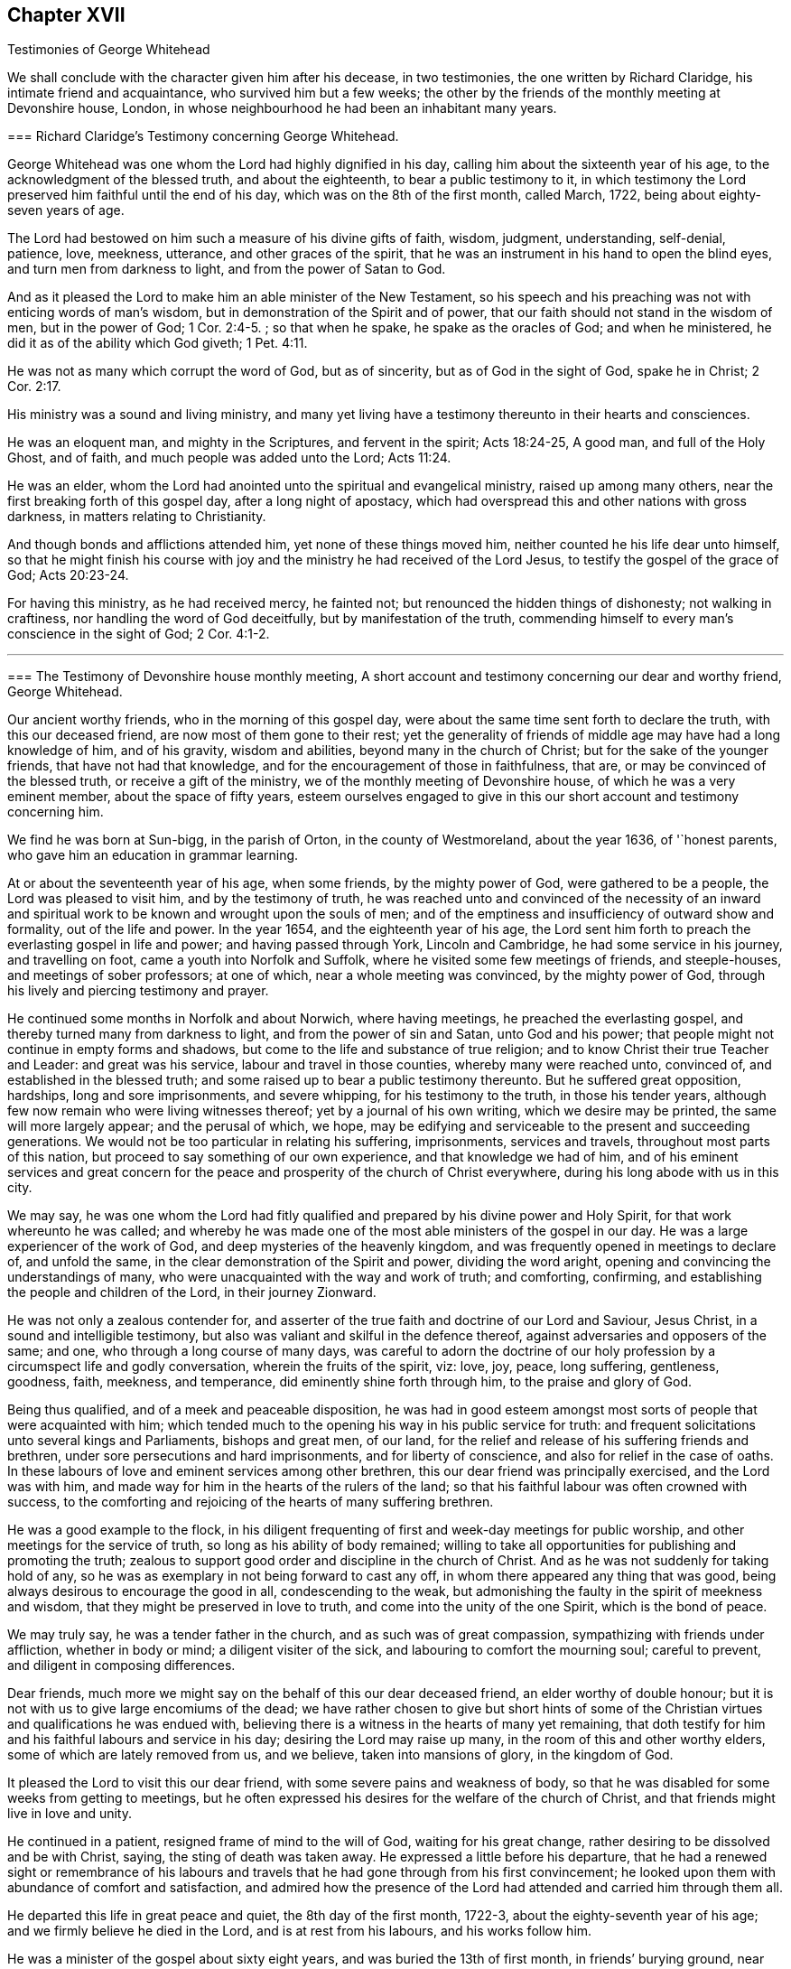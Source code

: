 == Chapter XVII

[.chapter-subtitle--blurb]
Testimonies of George Whitehead

We shall conclude with the character given him after his decease, in two testimonies,
the one written by Richard Claridge, his intimate friend and acquaintance,
who survived him but a few weeks;
the other by the friends of the monthly meeting at Devonshire house, London,
in whose neighbourhood he had been an inhabitant many years.

[.embedded-content-document.testimony]
--

[.blurb]
=== Richard Claridge`'s Testimony concerning George Whitehead.

George Whitehead was one whom the Lord had highly dignified in his day,
calling him about the sixteenth year of his age,
to the acknowledgment of the blessed truth, and about the eighteenth,
to bear a public testimony to it,
in which testimony the Lord preserved him faithful until the end of his day,
which was on the 8th of the first month, called March, 1722,
being about eighty-seven years of age.

The Lord had bestowed on him such a measure of his divine gifts of faith, wisdom,
judgment, understanding, self-denial, patience, love, meekness, utterance,
and other graces of the spirit,
that he was an instrument in his hand to open the blind eyes,
and turn men from darkness to light, and from the power of Satan to God.

And as it pleased the Lord to make him an able minister of the New Testament,
so his speech and his preaching was not with enticing words of man`'s wisdom,
but in demonstration of the Spirit and of power,
that our faith should not stand in the wisdom of men, but in the power of God; 1 Cor. 2:4-5.
; so that when he spake, he spake as the oracles of God;
and when he ministered, he did it as of the ability which God giveth; 1 Pet. 4:11.

He was not as many which corrupt the word of God, but as of sincerity,
but as of God in the sight of God, spake he in Christ; 2 Cor. 2:17.

His ministry was a sound and living ministry,
and many yet living have a testimony thereunto in their hearts and consciences.

He was an eloquent man, and mighty in the Scriptures, and fervent in the spirit;
Acts 18:24-25, A good man, and full of the Holy Ghost, and of faith,
and much people was added unto the Lord; Acts 11:24.

He was an elder, whom the Lord had anointed unto the spiritual and evangelical ministry,
raised up among many others, near the first breaking forth of this gospel day,
after a long night of apostacy,
which had overspread this and other nations with gross darkness,
in matters relating to Christianity.

And though bonds and afflictions attended him, yet none of these things moved him,
neither counted he his life dear unto himself,
so that he might finish his course with joy and the
ministry he had received of the Lord Jesus,
to testify the gospel of the grace of God; Acts 20:23-24.

For having this ministry, as he had received mercy, he fainted not;
but renounced the hidden things of dishonesty; not walking in craftiness,
nor handling the word of God deceitfully, but by manifestation of the truth,
commending himself to every man`'s conscience in the sight of God; 2 Cor. 4:1-2.

--

[.asterism]
'''

[.embedded-content-document.testimony]
--

[.blurb]
=== The Testimony of Devonshire house monthly meeting, A short account and testimony concerning our dear and worthy friend, George Whitehead.

Our ancient worthy friends, who in the morning of this gospel day,
were about the same time sent forth to declare the truth, with this our deceased friend,
are now most of them gone to their rest;
yet the generality of friends of middle age may have had a long knowledge of him,
and of his gravity, wisdom and abilities, beyond many in the church of Christ;
but for the sake of the younger friends, that have not had that knowledge,
and for the encouragement of those in faithfulness, that are,
or may be convinced of the blessed truth, or receive a gift of the ministry,
we of the monthly meeting of Devonshire house, of which he was a very eminent member,
about the space of fifty years,
esteem ourselves engaged to give in this our short account and testimony concerning him.

We find he was born at Sun-bigg, in the parish of Orton, in the county of Westmoreland,
about the year 1636, of '`honest parents, who gave him an education in grammar learning.

At or about the seventeenth year of his age, when some friends,
by the mighty power of God, were gathered to be a people,
the Lord was pleased to visit him, and by the testimony of truth,
he was reached unto and convinced of the necessity of an inward
and spiritual work to be known and wrought upon the souls of men;
and of the emptiness and insufficiency of outward show and formality,
out of the life and power.
In the year 1654, and the eighteenth year of his age,
the Lord sent him forth to preach the everlasting gospel in life and power;
and having passed through York, Lincoln and Cambridge,
he had some service in his journey, and travelling on foot,
came a youth into Norfolk and Suffolk, where he visited some few meetings of friends,
and steeple-houses, and meetings of sober professors; at one of which,
near a whole meeting was convinced, by the mighty power of God,
through his lively and piercing testimony and prayer.

He continued some months in Norfolk and about Norwich, where having meetings,
he preached the everlasting gospel, and thereby turned many from darkness to light,
and from the power of sin and Satan, unto God and his power;
that people might not continue in empty forms and shadows,
but come to the life and substance of true religion;
and to know Christ their true Teacher and Leader: and great was his service,
labour and travel in those counties, whereby many were reached unto, convinced of,
and established in the blessed truth;
and some raised up to bear a public testimony thereunto.
But he suffered great opposition, hardships, long and sore imprisonments,
and severe whipping, for his testimony to the truth, in those his tender years,
although few now remain who were living witnesses thereof;
yet by a journal of his own writing, which we desire may be printed,
the same will more largely appear; and the perusal of which, we hope,
may be edifying and serviceable to the present and succeeding generations.
We would not be too particular in relating his suffering, imprisonments,
services and travels, throughout most parts of this nation,
but proceed to say something of our own experience, and that knowledge we had of him,
and of his eminent services and great concern for the peace
and prosperity of the church of Christ everywhere,
during his long abode with us in this city.

We may say,
he was one whom the Lord had fitly qualified and
prepared by his divine power and Holy Spirit,
for that work whereunto he was called;
and whereby he was made one of the most able ministers of the gospel in our day.
He was a large experiencer of the work of God,
and deep mysteries of the heavenly kingdom,
and was frequently opened in meetings to declare of, and unfold the same,
in the clear demonstration of the Spirit and power, dividing the word aright,
opening and convincing the understandings of many,
who were unacquainted with the way and work of truth; and comforting, confirming,
and establishing the people and children of the Lord, in their journey Zionward.

He was not only a zealous contender for,
and asserter of the true faith and doctrine of our Lord and Saviour, Jesus Christ,
in a sound and intelligible testimony,
but also was valiant and skilful in the defence thereof,
against adversaries and opposers of the same; and one,
who through a long course of many days,
was careful to adorn the doctrine of our holy profession
by a circumspect life and godly conversation,
wherein the fruits of the spirit, viz: love, joy, peace, long suffering, gentleness,
goodness, faith, meekness, and temperance, did eminently shine forth through him,
to the praise and glory of God.

Being thus qualified, and of a meek and peaceable disposition,
he was had in good esteem amongst most sorts of people that were acquainted with him;
which tended much to the opening his way in his public service for truth:
and frequent solicitations unto several kings and Parliaments, bishops and great men,
of our land, for the relief and release of his suffering friends and brethren,
under sore persecutions and hard imprisonments, and for liberty of conscience,
and also for relief in the case of oaths.
In these labours of love and eminent services among other brethren,
this our dear friend was principally exercised, and the Lord was with him,
and made way for him in the hearts of the rulers of the land;
so that his faithful labour was often crowned with success,
to the comforting and rejoicing of the hearts of many suffering brethren.

He was a good example to the flock,
in his diligent frequenting of first and week-day meetings for public worship,
and other meetings for the service of truth, so long as his ability of body remained;
willing to take all opportunities for publishing and promoting the truth;
zealous to support good order and discipline in the church of Christ.
And as he was not suddenly for taking hold of any,
so he was as exemplary in not being forward to cast any off,
in whom there appeared any thing that was good,
being always desirous to encourage the good in all, condescending to the weak,
but admonishing the faulty in the spirit of meekness and wisdom,
that they might be preserved in love to truth, and come into the unity of the one Spirit,
which is the bond of peace.

We may truly say, he was a tender father in the church,
and as such was of great compassion, sympathizing with friends under affliction,
whether in body or mind; a diligent visiter of the sick,
and labouring to comfort the mourning soul; careful to prevent,
and diligent in composing differences.

Dear friends, much more we might say on the behalf of this our dear deceased friend,
an elder worthy of double honour;
but it is not with us to give large encomiums of the dead;
we have rather chosen to give but short hints of some of
the Christian virtues and qualifications he was endued with,
believing there is a witness in the hearts of many yet remaining,
that doth testify for him and his faithful labours and service in his day;
desiring the Lord may raise up many, in the room of this and other worthy elders,
some of which are lately removed from us, and we believe, taken into mansions of glory,
in the kingdom of God.

It pleased the Lord to visit this our dear friend,
with some severe pains and weakness of body,
so that he was disabled for some weeks from getting to meetings,
but he often expressed his desires for the welfare of the church of Christ,
and that friends might live in love and unity.

He continued in a patient, resigned frame of mind to the will of God,
waiting for his great change, rather desiring to be dissolved and be with Christ, saying,
the sting of death was taken away.
He expressed a little before his departure,
that he had a renewed sight or remembrance of his labours
and travels that he had gone through from his first convincement;
he looked upon them with abundance of comfort and satisfaction,
and admired how the presence of the Lord had attended and carried him through them all.

He departed this life in great peace and quiet, the 8th day of the first month, 1722-3,
about the eighty-seventh year of his age; and we firmly believe he died in the Lord,
and is at rest from his labours, and his works follow him.

He was a minister of the gospel about sixty eight years,
and was buried the 13th of first month, in friends`' burying ground, near Bunhill-fields,
amongst many of his ancient brethren,
being attended by a very large number of friends and others.

Signed in, and on the behalf of the monthly meeting, at the Devonshire house,
the 15th day of the third month, 1723, by,

[.signed-section-signature]
William Mackett, Theodore Eccleston, John Knight, Lascells Metcalf, Arnold Frowd,
William Price, John Belch, Benjamin Sanchey, Robert Plumsted, John Baker,
Jonathan Scarth, Thomas Eedes, John Lunn, Thomas Broadbank, Peter Exton, Richard Price,
Richard Lea, Thomas Crawley, James Lambert, Josiah Knight, William Hodgson, John Lee,
Joseph Rossell, John West, Samuel Mackerness, Caleb Hughes, Miles Walker,
Jonathan Stevens, Samuel Bowley, Samuel Scott, John Hayton, George Fossick, Joseph North,
William Dodd, Elizabeth Fossick, Richard How, Herman Hingsberg, Thomas Mayleigh,
William Teaguij, Benjamin Bealing.

--
